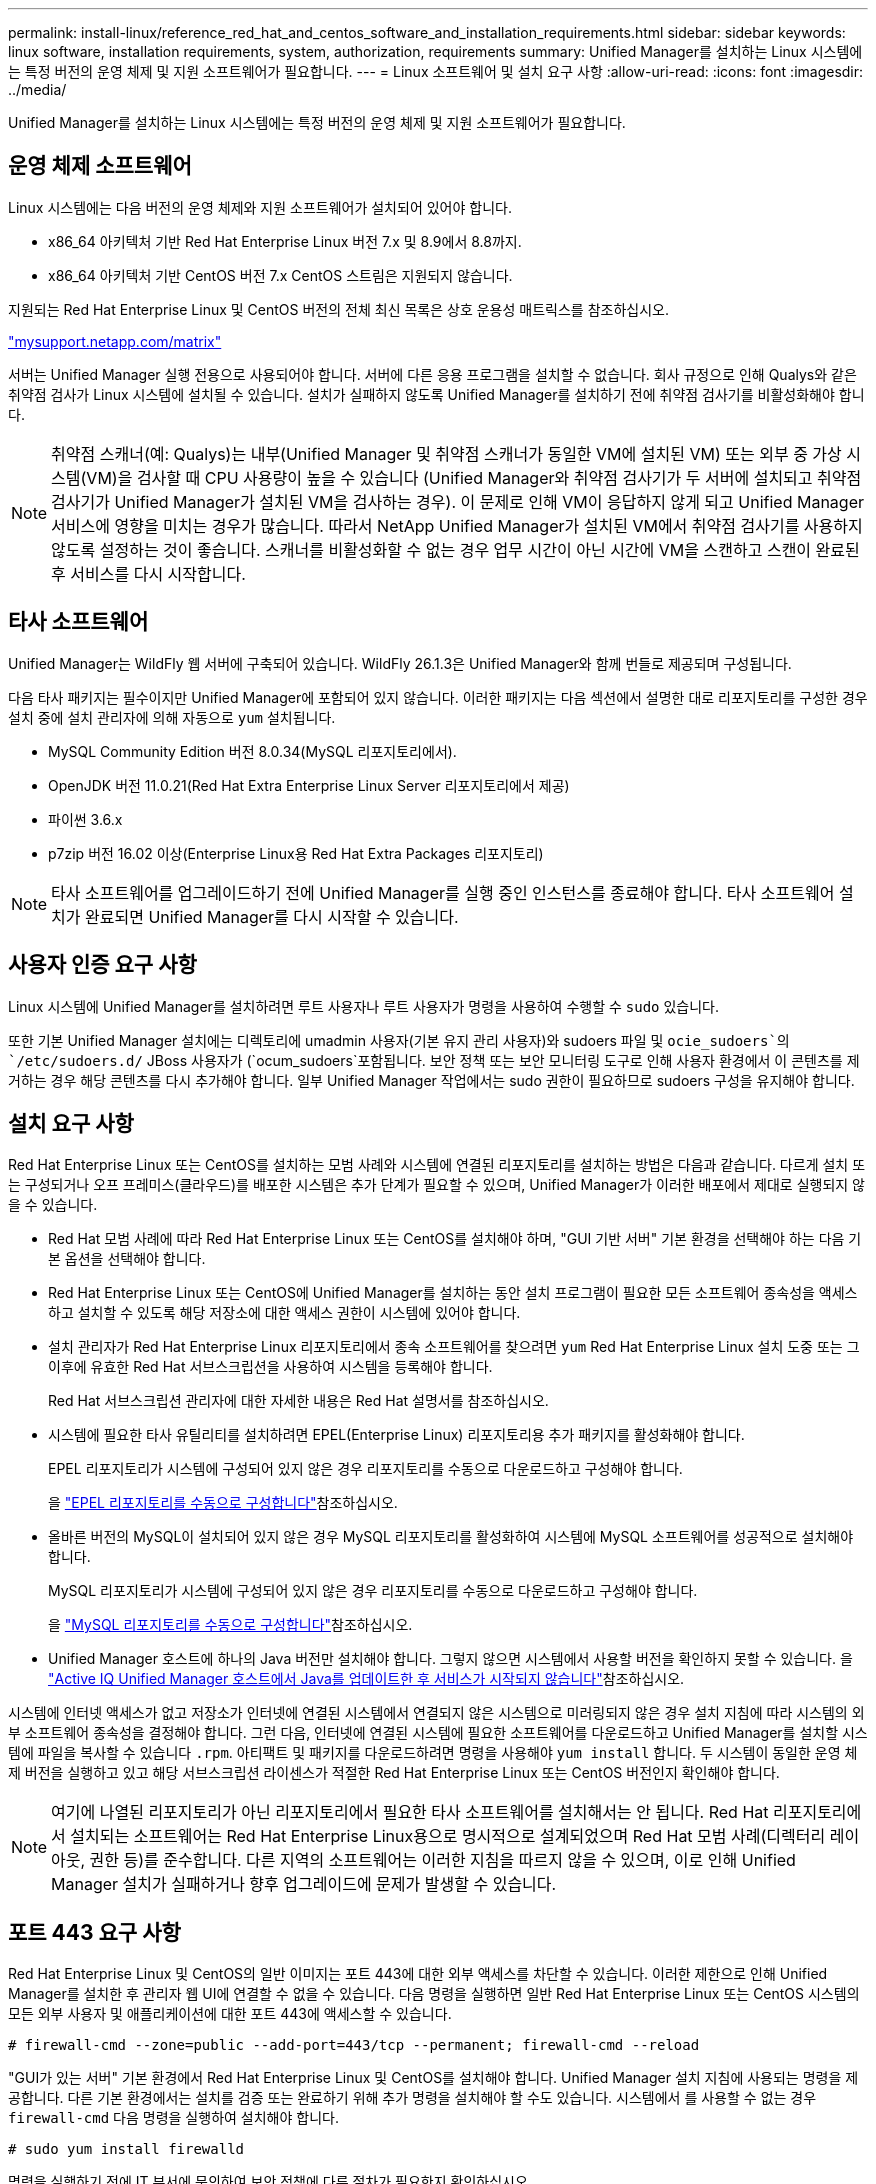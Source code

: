 ---
permalink: install-linux/reference_red_hat_and_centos_software_and_installation_requirements.html 
sidebar: sidebar 
keywords: linux software, installation requirements, system, authorization,  requirements 
summary: Unified Manager를 설치하는 Linux 시스템에는 특정 버전의 운영 체제 및 지원 소프트웨어가 필요합니다. 
---
= Linux 소프트웨어 및 설치 요구 사항
:allow-uri-read: 
:icons: font
:imagesdir: ../media/


[role="lead"]
Unified Manager를 설치하는 Linux 시스템에는 특정 버전의 운영 체제 및 지원 소프트웨어가 필요합니다.



== 운영 체제 소프트웨어

Linux 시스템에는 다음 버전의 운영 체제와 지원 소프트웨어가 설치되어 있어야 합니다.

* x86_64 아키텍처 기반 Red Hat Enterprise Linux 버전 7.x 및 8.9에서 8.8까지.
* x86_64 아키텍처 기반 CentOS 버전 7.x CentOS 스트림은 지원되지 않습니다.


지원되는 Red Hat Enterprise Linux 및 CentOS 버전의 전체 최신 목록은 상호 운용성 매트릭스를 참조하십시오.

http://mysupport.netapp.com/matrix["mysupport.netapp.com/matrix"^]

서버는 Unified Manager 실행 전용으로 사용되어야 합니다. 서버에 다른 응용 프로그램을 설치할 수 없습니다. 회사 규정으로 인해 Qualys와 같은 취약점 검사가 Linux 시스템에 설치될 수 있습니다. 설치가 실패하지 않도록 Unified Manager를 설치하기 전에 취약점 검사기를 비활성화해야 합니다.


NOTE: 취약점 스캐너(예: Qualys)는 내부(Unified Manager 및 취약점 스캐너가 동일한 VM에 설치된 VM) 또는 외부 중 가상 시스템(VM)을 검사할 때 CPU 사용량이 높을 수 있습니다 (Unified Manager와 취약점 검사기가 두 서버에 설치되고 취약점 검사기가 Unified Manager가 설치된 VM을 검사하는 경우). 이 문제로 인해 VM이 응답하지 않게 되고 Unified Manager 서비스에 영향을 미치는 경우가 많습니다. 따라서 NetApp Unified Manager가 설치된 VM에서 취약점 검사기를 사용하지 않도록 설정하는 것이 좋습니다. 스캐너를 비활성화할 수 없는 경우 업무 시간이 아닌 시간에 VM을 스캔하고 스캔이 완료된 후 서비스를 다시 시작합니다.



== 타사 소프트웨어

Unified Manager는 WildFly 웹 서버에 구축되어 있습니다. WildFly 26.1.3은 Unified Manager와 함께 번들로 제공되며 구성됩니다.

다음 타사 패키지는 필수이지만 Unified Manager에 포함되어 있지 않습니다. 이러한 패키지는 다음 섹션에서 설명한 대로 리포지토리를 구성한 경우 설치 중에 설치 관리자에 의해 자동으로 `yum` 설치됩니다.

* MySQL Community Edition 버전 8.0.34(MySQL 리포지토리에서).
* OpenJDK 버전 11.0.21(Red Hat Extra Enterprise Linux Server 리포지토리에서 제공)
* 파이썬 3.6.x
* p7zip 버전 16.02 이상(Enterprise Linux용 Red Hat Extra Packages 리포지토리)


[NOTE]
====
타사 소프트웨어를 업그레이드하기 전에 Unified Manager를 실행 중인 인스턴스를 종료해야 합니다. 타사 소프트웨어 설치가 완료되면 Unified Manager를 다시 시작할 수 있습니다.

====


== 사용자 인증 요구 사항

Linux 시스템에 Unified Manager를 설치하려면 루트 사용자나 루트 사용자가 명령을 사용하여 수행할 수 `sudo` 있습니다.

또한 기본 Unified Manager 설치에는 디렉토리에 umadmin 사용자(기본 유지 관리 사용자)와 sudoers 파일  및 `ocie_sudoers`의 `/etc/sudoers.d/` JBoss 사용자가 (`ocum_sudoers`포함됩니다. 보안 정책 또는 보안 모니터링 도구로 인해 사용자 환경에서 이 콘텐츠를 제거하는 경우 해당 콘텐츠를 다시 추가해야 합니다. 일부 Unified Manager 작업에서는 sudo 권한이 필요하므로 sudoers 구성을 유지해야 합니다.



== 설치 요구 사항

Red Hat Enterprise Linux 또는 CentOS를 설치하는 모범 사례와 시스템에 연결된 리포지토리를 설치하는 방법은 다음과 같습니다. 다르게 설치 또는 구성되거나 오프 프레미스(클라우드)를 배포한 시스템은 추가 단계가 필요할 수 있으며, Unified Manager가 이러한 배포에서 제대로 실행되지 않을 수 있습니다.

* Red Hat 모범 사례에 따라 Red Hat Enterprise Linux 또는 CentOS를 설치해야 하며, "GUI 기반 서버" 기본 환경을 선택해야 하는 다음 기본 옵션을 선택해야 합니다.
* Red Hat Enterprise Linux 또는 CentOS에 Unified Manager를 설치하는 동안 설치 프로그램이 필요한 모든 소프트웨어 종속성을 액세스하고 설치할 수 있도록 해당 저장소에 대한 액세스 권한이 시스템에 있어야 합니다.
* 설치 관리자가 Red Hat Enterprise Linux 리포지토리에서 종속 소프트웨어를 찾으려면 `yum` Red Hat Enterprise Linux 설치 도중 또는 그 이후에 유효한 Red Hat 서브스크립션을 사용하여 시스템을 등록해야 합니다.
+
Red Hat 서브스크립션 관리자에 대한 자세한 내용은 Red Hat 설명서를 참조하십시오.

* 시스템에 필요한 타사 유틸리티를 설치하려면 EPEL(Enterprise Linux) 리포지토리용 추가 패키지를 활성화해야 합니다.
+
EPEL 리포지토리가 시스템에 구성되어 있지 않은 경우 리포지토리를 수동으로 다운로드하고 구성해야 합니다.

+
을 link:task_manually_configure_epel_repository.html["EPEL 리포지토리를 수동으로 구성합니다"]참조하십시오.

* 올바른 버전의 MySQL이 설치되어 있지 않은 경우 MySQL 리포지토리를 활성화하여 시스템에 MySQL 소프트웨어를 성공적으로 설치해야 합니다.
+
MySQL 리포지토리가 시스템에 구성되어 있지 않은 경우 리포지토리를 수동으로 다운로드하고 구성해야 합니다.

+
을 link:task_manually_configure_mysql_repository.html["MySQL 리포지토리를 수동으로 구성합니다"]참조하십시오.

* Unified Manager 호스트에 하나의 Java 버전만 설치해야 합니다. 그렇지 않으면 시스템에서 사용할 버전을 확인하지 못할 수 있습니다. 을 https://kb.netapp.com/data-mgmt/AIQUM/AIQUM_Kbs/After_updating_Java_on_the_Active_IQ_Unified_Manager_host_services_will_not_start["Active IQ Unified Manager 호스트에서 Java를 업데이트한 후 서비스가 시작되지 않습니다"]참조하십시오.


시스템에 인터넷 액세스가 없고 저장소가 인터넷에 연결된 시스템에서 연결되지 않은 시스템으로 미러링되지 않은 경우 설치 지침에 따라 시스템의 외부 소프트웨어 종속성을 결정해야 합니다. 그런 다음, 인터넷에 연결된 시스템에 필요한 소프트웨어를 다운로드하고 Unified Manager를 설치할 시스템에 파일을 복사할 수 있습니다 `.rpm`. 아티팩트 및 패키지를 다운로드하려면 명령을 사용해야 `yum install` 합니다. 두 시스템이 동일한 운영 체제 버전을 실행하고 있고 해당 서브스크립션 라이센스가 적절한 Red Hat Enterprise Linux 또는 CentOS 버전인지 확인해야 합니다.

[NOTE]
====
여기에 나열된 리포지토리가 아닌 리포지토리에서 필요한 타사 소프트웨어를 설치해서는 안 됩니다. Red Hat 리포지토리에서 설치되는 소프트웨어는 Red Hat Enterprise Linux용으로 명시적으로 설계되었으며 Red Hat 모범 사례(디렉터리 레이아웃, 권한 등)를 준수합니다. 다른 지역의 소프트웨어는 이러한 지침을 따르지 않을 수 있으며, 이로 인해 Unified Manager 설치가 실패하거나 향후 업그레이드에 문제가 발생할 수 있습니다.

====


== 포트 443 요구 사항

Red Hat Enterprise Linux 및 CentOS의 일반 이미지는 포트 443에 대한 외부 액세스를 차단할 수 있습니다. 이러한 제한으로 인해 Unified Manager를 설치한 후 관리자 웹 UI에 연결할 수 없을 수 있습니다. 다음 명령을 실행하면 일반 Red Hat Enterprise Linux 또는 CentOS 시스템의 모든 외부 사용자 및 애플리케이션에 대한 포트 443에 액세스할 수 있습니다.

`# firewall-cmd --zone=public --add-port=443/tcp --permanent; firewall-cmd --reload`

"GUI가 있는 서버" 기본 환경에서 Red Hat Enterprise Linux 및 CentOS를 설치해야 합니다. Unified Manager 설치 지침에 사용되는 명령을 제공합니다. 다른 기본 환경에서는 설치를 검증 또는 완료하기 위해 추가 명령을 설치해야 할 수도 있습니다. 시스템에서 를 사용할 수 없는 경우 `firewall-cmd` 다음 명령을 실행하여 설치해야 합니다.

`# sudo yum install firewalld`

명령을 실행하기 전에 IT 부서에 문의하여 보안 정책에 다른 절차가 필요한지 확인하십시오.

[NOTE]
====
CentOS 및 Red Hat 시스템에서는 THP(Transparent 거대한 페이지)를 비활성화해야 합니다. 이 옵션을 사용하면 특정 프로세스에서 너무 많은 메모리를 사용하고 프로세스가 종료될 때 Unified Manager를 종료하는 경우가 있습니다.

====
